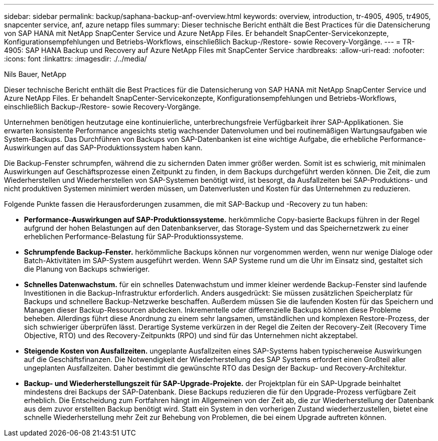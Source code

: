 ---
sidebar: sidebar 
permalink: backup/saphana-backup-anf-overview.html 
keywords: overview, introduction, tr-4905, 4905, tr4905, snapcenter service, anf, azure netapp files 
summary: Dieser technische Bericht enthält die Best Practices für die Datensicherung von SAP HANA mit NetApp SnapCenter Service und Azure NetApp Files. Er behandelt SnapCenter-Servicekonzepte, Konfigurationsempfehlungen und Betriebs-Workflows, einschließlich Backup-/Restore- sowie Recovery-Vorgänge. 
---
= TR-4905: SAP HANA Backup und Recovery auf Azure NetApp Files mit SnapCenter Service
:hardbreaks:
:allow-uri-read: 
:nofooter: 
:icons: font
:linkattrs: 
:imagesdir: ./../media/


Nils Bauer, NetApp

Dieser technische Bericht enthält die Best Practices für die Datensicherung von SAP HANA mit NetApp SnapCenter Service und Azure NetApp Files. Er behandelt SnapCenter-Servicekonzepte, Konfigurationsempfehlungen und Betriebs-Workflows, einschließlich Backup-/Restore- sowie Recovery-Vorgänge.

Unternehmen benötigen heutzutage eine kontinuierliche, unterbrechungsfreie Verfügbarkeit ihrer SAP-Applikationen. Sie erwarten konsistente Performance angesichts stetig wachsender Datenvolumen und bei routinemäßigen Wartungsaufgaben wie System-Backups. Das Durchführen von Backups von SAP-Datenbanken ist eine wichtige Aufgabe, die erhebliche Performance-Auswirkungen auf das SAP-Produktionssystem haben kann.

Die Backup-Fenster schrumpfen, während die zu sichernden Daten immer größer werden. Somit ist es schwierig, mit minimalen Auswirkungen auf Geschäftsprozesse einen Zeitpunkt zu finden, in dem Backups durchgeführt werden können. Die Zeit, die zum Wiederherstellen und Wiederherstellen von SAP-Systemen benötigt wird, ist besorgt, da Ausfallzeiten bei SAP-Produktions- und nicht produktiven Systemen minimiert werden müssen, um Datenverlusten und Kosten für das Unternehmen zu reduzieren.

Folgende Punkte fassen die Herausforderungen zusammen, die mit SAP-Backup und -Recovery zu tun haben:

* *Performance-Auswirkungen auf SAP-Produktionssysteme.* herkömmliche Copy-basierte Backups führen in der Regel aufgrund der hohen Belastungen auf den Datenbankserver, das Storage-System und das Speichernetzwerk zu einer erheblichen Performance-Belastung für SAP-Produktionssysteme.
* *Schrumpfende Backup-Fenster.* herkömmliche Backups können nur vorgenommen werden, wenn nur wenige Dialoge oder Batch-Aktivitäten im SAP-System ausgeführt werden. Wenn SAP Systeme rund um die Uhr im Einsatz sind, gestaltet sich die Planung von Backups schwieriger.
* *Schnelles Datenwachstum.* für ein schnelles Datenwachstum und immer kleiner werdende Backup-Fenster sind laufende Investitionen in die Backup-Infrastruktur erforderlich. Anders ausgedrückt: Sie müssen zusätzlichen Speicherplatz für Backups und schnellere Backup-Netzwerke beschaffen. Außerdem müssen Sie die laufenden Kosten für das Speichern und Managen dieser Backup-Ressourcen abdecken. Inkrementelle oder differenzielle Backups können diese Probleme beheben. Allerdings führt diese Anordnung zu einem sehr langsamen, umständlichen und komplexen Restore-Prozess, der sich schwieriger überprüfen lässt. Derartige Systeme verkürzen in der Regel die Zeiten der Recovery-Zeit (Recovery Time Objective, RTO) und des Recovery-Zeitpunkts (RPO) und sind für das Unternehmen nicht akzeptabel.
* *Steigende Kosten von Ausfallzeiten.* ungeplante Ausfallzeiten eines SAP-Systems haben typischerweise Auswirkungen auf die Geschäftsfinanzen. Die Notwendigkeit der Wiederherstellung des SAP Systems erfordert einen Großteil aller ungeplanten Ausfallzeiten. Daher bestimmt die gewünschte RTO das Design der Backup- und Recovery-Architektur.
* *Backup- und Wiederherstellungszeit für SAP-Upgrade-Projekte.* der Projektplan für ein SAP-Upgrade beinhaltet mindestens drei Backups der SAP-Datenbank. Diese Backups reduzieren die für den Upgrade-Prozess verfügbare Zeit erheblich. Die Entscheidung zum Fortfahren hängt im Allgemeinen von der Zeit ab, die zur Wiederherstellung der Datenbank aus dem zuvor erstellten Backup benötigt wird. Statt ein System in den vorherigen Zustand wiederherzustellen, bietet eine schnelle Wiederherstellung mehr Zeit zur Behebung von Problemen, die bei einem Upgrade auftreten können.

